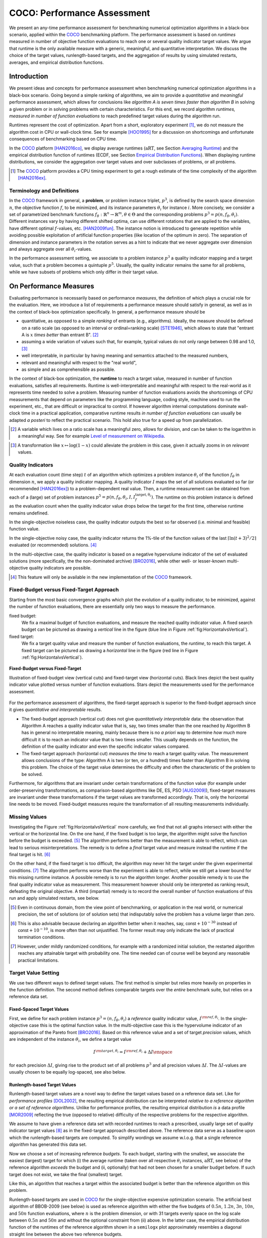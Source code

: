.. title:: COCO: Performance Assessment

##############################
COCO: Performance Assessment
##############################

.. .. toctree::
   :maxdepth: 2

..
   sectnum::

.. |ftarget| replace:: :math:`I^{{\rm target},\theta}`
.. |nruns| replace:: :math:`\texttt{Ntrial}`
.. |DIM| replace:: :math:`n`
.. _2009: http://www.sigevo.org/gecco-2009/workshops.html#bbob
.. _2010: http://www.sigevo.org/gecco-2010/workshops.html#bbob
.. _2012: http://www.sigevo.org/gecco-2012/workshops.html#bbob
.. _BBOB-2009: http://coco.gforge.inria.fr/doku.php?id=bbob-2009-results
.. _BBOB-2010: http://coco.gforge.inria.fr/doku.php?id=bbob-2010-results
.. _BBOB-2012: http://coco.gforge.inria.fr/doku.php?id=bbob-2012
.. _GECCO: http://www.sigevo.org/gecco-2012/
.. _COCO: https://github.com/numbbo/coco
.. .. _COCO: http://coco.gforge.inria.fr
.. |ERT| replace:: :math:`\mathrm{ERT}`
.. |aRT| replace:: :math:`\mathrm{aRT}`
.. |dim| replace:: :math:`\mathrm{dim}`
.. |function| replace:: :math:`\mathrm{function}`
.. |instance| replace:: :math:`\mathrm{instance}`
.. |R| replace:: :math:`\mathbb{R}`
.. |I| replace:: :math:`I`
.. |i| replace:: :math:`i`
.. |f| replace:: :math:`f`
.. |t| replace:: :math:`t`
.. |p| replace:: :math:`p`
.. |p3| replace:: :math:`p^3`  
.. |p5| replace:: :math:`p^5`  
.. |x| replace:: :math:`x`
.. |y| replace:: :math:`y`
.. |N| replace:: :math:`N`
.. |n| replace:: :math:`n`
.. |J| replace:: :math:`J`
.. |RTus| replace:: :math:`\mathrm{RT}^{\mathrm{us}}`
.. |RTs| replace:: :math:`\mathrm{RT}^{\mathrm{s}}`
.. |calP| replace:: :math:`\mathcal{P}`
.. |calP.| replace:: :math:`\mathcal{P}.`
.. |thetai| replace:: :math:`\theta_i`
.. |ftheta| replace::  :math:`f_{\theta}`


.. the next two lines are necessary in LaTeX. They will be automatically 
  replaced to put away the \chapter level as ??? and let the "current" level
  become \section. 

.. CHAPTERTITLE
.. CHAPTERUNDERLINE

.. raw:: html

   See also: <I>ArXiv e-prints</I>,
   <A HREF="http://arxiv.org/abs/1605.03560">arXiv:1605.03560</A>, 2016.

.. raw:: latex

  % \tableofcontents is automatic with sphinx and moved behind the abstract 
  % by swap...py
  
  \begin{abstract}

We present an any-time performance assessment for benchmarking numerical
optimization algorithms in a black-box scenario, applied within the COCO_ benchmarking platform. 
The performance assessment is based on *runtimes* measured in number of objective function evaluations to reach one or several quality indicator target values.
We argue that runtime is the only available measure with a generic, meaningful, and quantitative interpretation.
We discuss the choice of the target values, runlength-based targets, and the aggregation of results by using simulated restarts, averages, and empirical distribution functions. 

.. raw:: latex

  \end{abstract}
  \newpage


Introduction
=============

.. budget-free

We present ideas and concepts for performance assessment when benchmarking numerical optimization algorithms in a black-box scenario. 
Going beyond a simple ranking of algorithms, we aim
to provide a *quantitative* and *meaningful* performance assessment, which
allows for conclusions like *algorithm A is seven times faster than algorithm
B* in solving a given problem or in solving problems with certain
characteristics. 
For this end, we record algorithm *runtimes, measured in
number of function evaluations* to reach predefined target values during the
algorithm run.

Runtimes represent the cost of optimization. Apart from a short, exploratory
experiment [#]_, we do not measure the algorithm cost in CPU or wall-clock time.
See for example [HOO1995]_ for a discussion on shortcomings and
unfortunate consequences of benchmarking based on CPU time.

In the COCO_ platform [HAN2016co]_, we display average runtimes (|aRT|, see Section `Averaging Runtime`_)
and the empirical distribution function of runtimes (ECDF, see Section `Empirical Distribution Functions`_). 
When displaying runtime distributions, we consider the aggregation over 
target values and over subclasses of problems, or all problems. 


.. We do not aggregate over dimension, because the dimension of the problem can be used to decide a priori which algorithm (or algorithm variant, or parameter setting) to use.

.. [#] The COCO_ platform provides a CPU timing experiment to get a rough estimate of the time complexity of the algorithm [HAN2016ex]_.


Terminology and Definitions
----------------------------

.. Tea: We have this section in every documentation and every time there are some differences
   between the definitions. Would it be possible to make this more uniform? I understand that
   some documents require more detailed definitions than others, but this could be solved
   differently. For example, (I'm not sure whether the reStructuredText even supports this,
   but I hope it does), the ideal approach would be to have all definitions in a single file
   and then only "pull" the ones that should be in this document here (the same goes for the
   other documents, of course). We could then even have short and long definition variants
   for the terms that require it.
   EDIT: I see now that this section is quite different from the sections with the same
   title in the other documents (i.e., here we go into more detail and explanation why
   things are done the way they are), so maybe my proposal is less suited here than in the
   other documentations (I think we should still consider to do this at least for the other
   documentations).
   
.. It will be nice to have an online glossary at some point that will help keeping things
   consistent.
   
In the COCO_ framework in general, a **problem**, or problem instance triplet, |p3|, is defined by the search space dimension |n|, the objective function |f|, to be minimized, and its instance parameters |thetai| for instance |i|.
More concisely, we consider a set of parametrized benchmark functions
:math:`f_\theta: \mathbb{R}^n \to \mathbb{R}^m, \theta \in \Theta` and the corresponding problems :math:`p^3 = p(n, f_\theta, \theta_i)`. 
Different instances vary by having different shifted optima, can use different rotations that are applied to the variables, have different optimal |f|-values, etc. [HAN2009fun]_.  
The instance notion is introduced to generate repetition while avoiding possible exploitation of artificial function properties (like location of the optimum in zero).
The separation of dimension and instance parameters in the notation serves as a hint to indicate that we never aggregate over dimension and always aggregate over all |thetai|-values. 

In the performance assessment setting, we associate to a problem instance
|p3| a quality indicator mapping and a target value, such that a problem becomes a
quintuple |p5|.
Usually, the quality indicator remains the same for all problems, while we have
subsets of problems which only differ in their target value. 
 
 
 ..  We often **interpret different runs performed on different instances**
 .. of the same parametrized function in a given dimension as **independent
 .. repetitions** of the optimization algorithm on the same function. Put
 .. differently, the runs performed on :math:`K` different instances,
 .. :math:`f_{\theta_1}, \ldots,f_{\theta_K}`, of a parametrized problem
 .. :math:`f_\theta`, are assumed to be independent and identically
 .. distributed.

 .. Anne: maybe we should insist more on this dual view of randomizing the problem class via problem isntance - choosing uniformly over set of parameters.

 .. Tea: I'm not sure that our use of instances belongs under the definition of instances.
    I think this (important!) issue should be explained in more detail later, not here.


On Performance Measures
=======================

Evaluating performance is necessarily based on performance *measures*, the
definition of which plays a crucial role for the evaluation. 
Here, we introduce a list of requirements a performance measure should satisfy in general, as well as in the context of black-box optimization specifically. 
In general, a performance measure should be

* quantitative, as opposed to a simple *ranking* of entrants (e.g., algorithms). 
  Ideally, the measure should be defined on a ratio scale (as opposed to an
  interval or ordinal=ranking scale) [STE1946]_, which allows to state that "entrant A
  is :math:`x` *times better* than entrant B". [#]_ 
* assuming a wide variation of values such that, for example, typical values do 
  not only range between 0.98 and 1.0, [#]_
* well interpretable, in particular by having meaning and semantics attached to 
  the measured numbers,
* relevant and meaningful with respect to the "real world",
* as simple and as comprehensible as possible.

.. Following [HAN2009ex]_, we advocate **performance measures** that are

.. Tea: Can we give some more explanation here?

In the context of black-box optimization, the **runtime** to reach a target value, measured in number of function evaluations, satisfies all requirements. 
Runtime is well-interpretable and meaningful with respect to the
real-world as it represents time needed to solve a problem. 
Measuring number of function evaluations avoids the shortcomings of CPU
measurements that depend on parameters like the programming language, coding
style, machine used to run the experiment, etc., that are difficult or
impractical to control.
If however algorithm internal computations dominate wall-clock time in a
practical application, comparative runtime results *in number of function
evaluations* can usually be adapted *a posteri* to reflect the practical
scenario. 
This hold also true for a speed up from parallelization.  

.. [#] A variable which lives on a ratio scale has a meaningful zero, 
   allows for division, and can be taken to the logarithm in a meaningful way. 
   See for example `Level of measurement on Wikipedia`__.

.. __: https://en.wikipedia.org/wiki/Level_of_measurement?oldid=478392481

.. [#] A transformation like :math:`x\mapsto\log(1-x)` could alleviate 
   the problem in this case, given it actually zooms in on *relevant* values.


.. _sec:verthori:

Quality Indicators
-------------------

At each evaluation count (time step) |t| of an algorithm which optimizes a problem instance |thetai| of the function |ftheta| in dimension |n|, we apply a quality indicator mapping. 
A quality indicator |I| maps the set of all solutions evaluated 
so far (or recommended [HAN2016ex]_) to a problem-dependent real value.
Then, a runtime measurement can be obtained from each of a (large) set of
problem instances :math:`p^5 = p(n, f_\theta, \theta_i, I, I^\mathrm{target,
\theta_i}_{f})`. 
The runtime on this problem instance is defined as the evaluation count 
when the quality indicator value drops below the target for the first time, otherwise runtime remains undefined. 

In the single-objective noiseless case, the quality indicator outputs
the best so far observed (i.e. minimal and feasible) function value. 

In the single-objective noisy case, the quality indicator returns the 1%-tile of
the function values of the last :math:`\lceil\ln(t + 3)^2 / 2\rceil` evaluated
(or recommended) solutions. [#]_

In the multi-objective case, the quality indicator is based on a negative
hypervolume indicator of the set of evaluated solutions (more specifically, the the non-dominated archive)
[BRO2016]_, while other well- or lesser-known multi-objective quality indicators
are possible.

.. [#] This feature will only be available in the new implementation of the COCO_ framework.


Fixed-Budget versus Fixed-Target Approach
-----------------------------------------

Starting from the most basic convergence graphs which plot the evolution of a
quality indicator, to be minimized, against the number of function evaluations,
there are essentially only two ways to measure the performance.

fixed budget:
    We fix a maximal budget of function evaluations,
    and measure the reached quality indicator value. A fixed search
    budget can be pictured as drawing a *vertical* line in the figure 
    (blue line in Figure :ref:`fig:HorizontalvsVertical`).

fixed target:
    We fix a target quality value and measure the number of function
    evaluations, the *runtime*, to reach this target. A fixed target can be
    pictured as drawing a *horizontal* line in the figure (red line in Figure
    :ref:`fig:HorizontalvsVertical`).


.. _fig:HorizontalvsVertical:

.. figure:: fixed-budget-vs-fixed-target.*
   :align: center
   :width: 70%

   **Fixed-Budget versus Fixed-Target**
   
   Illustration of fixed-budget view (vertical cuts) and fixed-target view
   (horizontal cuts). Black lines depict the best quality indicator value
   plotted versus number of function evaluations. Stars depict the 
   measurements used for the performance assessment. 

.. .. TODO: the line annotations in the figure should not be vertical/horizontal but budget/target. 

.. It is often argued that the fixed-cost approach is close to what is needed for
   real world applications where the total number of function evaluations is
   limited. On the other hand, also a minimum target requirement needs to be
   achieved in real world applications, for example, getting (noticeably) better
   than the currently available best solution or than a competitor.

For the performance assessment of algorithms, the fixed-target approach is superior
to the fixed-budget approach since it gives *quantitative and interpretable*
results.

* The fixed-budget approach (vertical cut) does not give *quantitatively
  interpretable*  data:
  the observation that Algorithm A reaches a quality indicator value that is, say, two
  times smaller than the one reached by Algorithm B has in general no
  interpretable meaning, mainly because there is no *a priori* way to determine
  *how much* more difficult it is to reach an indicator value that is two times
  smaller.
  This usually depends on the function, the definition of the 
  quality indicator and even the specific indicator values compared.

* The fixed-target approach (horizontal cut)
  *measures the time* to
  reach a target quality value. The measurement allows conclusions of the
  type: Algorithm A is two (or ten, or a hundred) times faster than Algorithm B
  in solving this problem. 
  The choice of the target value determines the difficulty and
  often the characteristic of the problem to be solved. 

Furthermore, for algorithms that are invariant under certain transformations
of the function value (for example under order-preserving transformations, as
comparison-based algorithms like DE, ES, PSO [AUG2009]_), fixed-target measures are
invariant under these transformations if the target values are transformed accordingly. That is, only the horizontal line needs to be moved. Fixed-budget measures require the transformation of all resulting measurements individually.


Missing Values
---------------
Investigating the Figure :ref:`fig:HorizontalvsVertical` more carefully, we find that not all graphs intersect with either the vertical or the horizontal line. 
On the one hand, if the fixed budget is too large, the algorithm might solve the function before the budget is exceeded. [#]_ 
The algorithm performs better than the measurement is able to reflect, which can lead to serious misinterpretations. 
The remedy is to define a *final* target value and measure instead the runtime if the final target is hit. [#]_

On the other hand, if the fixed target is too difficult, the algorithm may never hit the target under the given experimental conditions. [#]_ 
The algorithm performs worse than the experiment is able to reflect, while we still get a lower bound for this missing runtime instance. 
A possible remedy is to run the algorithm longer. 
Another possible remedy is to use the final quality indicator value as measurement. 
This measurement however should only be interpreted as ranking result, defeating the original objective. 
A third (impartial) remedy is to record the overall number of function evaluations of this run and apply simulated restarts, see below.  

.. [#] Even in continuous domain, from the view point of benchmarking, 
       or application in the real world, or numerical precision, the set of
       solutions (or of solution sets) that indisputably solve the problem has a
       volume larger than zero. 
       
.. [#] This is also advisable because declaring an algorithm better
       when it reaches, say, :math:`\mathsf{const} + 10^{-30}` instead of
       :math:`\mathsf{const} + 10^{-10}`, is more often than not unjustified.
       The former result may only indicate the lack of practical
       termination conditions. 

.. [#] However, under mildly randomized conditions, for example with a randomized initial solution, the restarted algorithm reaches any attainable target with probability one. The time needed can of course well be beyond any reasonable practical limitations. 


Target Value Setting
---------------------

.. |DI| replace:: :math:`\Delta I`

We use two different ways to defined target values. The first method is simpler but relies more heavily on properties in the function definition. The second method defines comparable targets over the *entire* benchmark suite, but relies on a reference data set. 

Fixed-Spaced Target Values
++++++++++++++++++++++++++++++++

First, we define for each problem instance :math:`p^3 = (n, f_\theta, \theta_i)` 
a *reference* quality indicator value, :math:`I^{\rm ref, \theta_i}`. 
In the single-objective case this is the optimal function value. 
In the multi-objective case this is the hypervolume indicator of an approximation of the Pareto front [BRO2016]_. 
Based on this reference value and a set of target *precision* values, which are
independent of the instance |thetai|, we define a target value

.. math::

    I^{\rm target,\theta_i} = I^{\rm ref,\theta_i} + \Delta I \enspace

for each precision |DI|, giving rise to the product set of all problems :math:`p^3` and all precision values |DI|. The |DI|-values are usually chosen to be equally log-spaced, see also below. 


Runlength-based Target Values
++++++++++++++++++++++++++++++++
.. In addition to the fixed-budget and fixed-target approaches, there is an
  intermediate approach, combining the ideas of *measuring runtime* (to get
  meaningful measurements) and *fixing budgets* (of our interest). The 
  basic idea
  is the following.

Runlength-based target values are a novel way to define the target values based
on a reference data set. Like for *performance profiles* [DOL2002]_, the
resulting empirical distribution can be interpreted *relative to a reference
algorithm or a set of reference algorithms*. 
Unlike for performance profiles, the resulting empirical distribution *is* a
data profile [MOR2009]_ reflecting the true (opposed to relative) difficulty of the respective problems for the respective algorithm. 

We assume to have given a reference data set with recorded runtimes to reach a
prescribed, usually large set of quality indicator target values [#]_ as in the
fixed-target approach described above. 
The reference data serve as a baseline upon which the runlength-based targets are  computed. 
To simplify wordings we assume w.l.o.g. that a single reference *algorithm* has generated this data set. 

Now we choose a set of increasing reference *budgets*. To each budget, starting with the smallest, we associate the easiest (largest) target for which (i) the average runtime (taken over all respective |thetai| instances, |aRT|, see below) of the reference algorithm *exceeds* the budget and (ii, optionally) that had not been chosen for a smaller budget before. If such target does not exist, we take the final (smallest) target. 

Like this, an algorithm that reaches a target within the associated budget is better than the reference algorithm on this problem.
 
Runlength-based targets are used in COCO_ for the single-objective expensive optimization scenario. 
The artificial best algorithm of BBOB-2009 (see below) is used as reference algorithm with either the five budgets of :math:`0.5n`, :math:`1.2n`, :math:`3n`, :math:`10n`, and :math:`50n` function evaluations, where :math:`n` is the problem
dimension, or with 31 targets evenly space on the log scale between :math:`0.5n` and :math:`50n` and without the optional constraint from (ii) above. In the latter case, the empirical distribution function of the runtimes of the reference algorithm shown in a ``semilogx`` plot approximately resembles a diagonal straight line between the above two reference budgets. 

Runlength-based targets have the **advantage** to make the target value setting less
dependent on the expertise of a human designer, because only the reference
*budgets* have to be chosen a priori. Reference budgets, as runtimes, are
intuitively meaningful quantities, on which it is comparatively easy to decide
upon. 
Runlength-based targets have the **disadvantage** to depend on the choice of a reference data set, that is, they depend on a set of reference algorithms. 


.. [#] By default, the ratio between two neighboring |DI| target precision values 
   is :math:`10^{0.2}` and the largest |DI| value is (dynamically) chosen such 
   that the first evaluation of the worst algorithm hits the target. 

.. Niko: TODO: simulated runlength -> simulated runtime


Runtime Computation    
===========================

.. In order to display quantitative measurements, we have seen in the previous section that we should start from the collection of runtimes for different target values. 

In the performance assessment context of COCO_, a problem instance can be
defined by the quintuple :math:`p^5 = p(n, f_\theta, \theta_i, I, I^{{\rm
target}, \theta_i})`, consisting of search space dimension, function,
instantiation parameters, quality indicator mapping, and quality indicator
target value. 
From the definition of |p|, we can generate a set of problems |calP| by varying one or several of the elements. We never vary dimension |n| and always vary over some or all available instances |thetai| for generating |calP.| 
For each benchmarked algorithm, a single runtime is measured on each problem instance quintuple.

From a *single run* of the algorithm on the problem instance triple
:math:`p^3 = p(n, f_\theta, \theta_i)`, we obtain a runtime measurement for *each* corresponding problem quintuple |p5| which agrees in its first three elements with |p3|.
More specifically, we measure one runtime for each target value which has been reached in this run, or equivalently, for each target precision. 
This also reflects the anytime aspect of the performance evaluation in a single run. 

Formally, the runtime :math:`\mathrm{RT}^{\rm s}(p)` is a random variable that represents the number of function evaluations needed to reach the quality indicator target value for the first time. 
A run or trial that reached the target value is called *successful*. [#]_
For *unsuccessful trials*, the runtime is not defined, but the overall number of function evaluations in the given trial is a random variable denoted by :math:`\mathrm{RT}^{\rm us}(p)`. For a single run, the value of :math:`\mathrm{RT}^{\rm us}(p)` is the same for all failed targets. 

We consider the conceptual **restart algorithm**. 
Given an algorithm has a strictly positive probability |ps| to solve a 
problem, independent restarts of the algorithm solve the problem with
probability one and exhibit the runtime

.. |RTforDI| replace:: :math:`\mathbf{RT}(n,f_\theta,\Delta I)`

.. math::
    :nowrap:
    :label: RTrestart
    
    \begin{equation*}%%remove*%%
    \label{index-RTrestart}  
      % ":eq:`RTrestart`" becomes "\eqref{index-RTrestart}" in the LaTeX
    \mathbf{RT}(n, f_\theta, \Delta I) = \sum_{j=1}^{J} \mathrm{RT}^{\rm us}_j(n,f_\theta,\Delta I) + \mathrm{RT}^{\rm s}(n,f_\theta,\Delta I)
    \enspace,
    \end{equation*}%%remove*%%

where :math:`J \sim \mathrm{BN}(1, 1 - p_{\rm s})` is a random variable with negative binomial distribution that models the number of unsuccessful runs
until one success is observed and :math:`\mathrm{RT}^{\rm us}_j` are independent
random variables corresponding to the evaluations in unsuccessful trials
[AUG2005]_. 
If the probability of success is one, :math:`J` equals zero with probability one and the restart algorithm coincides with the original algorithm.

Generally, the above equation for |RTforDI| expresses the runtime from repeated independent runs on the same problem instance (while the instance :math:`\theta_i` is not given explicitly). For the performance evaluation in the COCO_ framework, we apply the equation to runs on different instances :math:`\theta_i`, however instances from the same function, with the same dimension and the same target precision. 

.. [#] The notion of success is directly linked to a target value. A run can be successful with respect to some target values (some problems) and unsuccessful with respect to others. Success also often refers to the final, most difficult, smallest target value, which implies success for all other targets. 


Runs on Different Instances
-----------------------------------------------------------------------
.. The performance assessment in COCO_ heavily relies on the conceptual restart algorithm. 
.. However, we collect at most one single runtime per problem while more data points are needed to display significant data. 

Different instantiations of the parametrized functions |ftheta| are a natural way to represent randomized repetitions. 
For example, different instances implement random translations of the search space and hence a translation of the optimum [HAN2009fun]_. 
Randomized restarts on the other hand can be conducted from different initial points. 
For translation invariant algorithms both mechanisms are equivalent and can be mutually exchanged. 

We interpret thus runs performed on different instances :math:`\theta_1, \ldots, \theta_K` as repetitions of the same problem. 
Thereby we assume that instances of the same parametrized function |ftheta| are 
similar to each other, and more specifically that they exhibit the same runtime
distribution for each given |DI|. 

.. Runtimes collected for the different instances :math:`\theta_1, \ldots, \theta_K` of the same parametrized function :math:`f_\theta` and with respective targets associated to the same target precision :math:`\Delta I` (see above) are thus assumed independent and identically distributed. 

We hence have for each parametrized problem a set of :math:`K\approx15` independent runs, which are used to compute artificial runtimes of the conceptual restart algorithm. 

.. .. Note:: Considering the runtime of the restart algorithm allows to compare
   quantitatively the two different scenarios where

	* an algorithm converges often but relatively slowly
	* an algorithm converges less often, but whenever it converges, it is with a fast convergence rate.

.. we write in the end the runtime of a restart algorithm of a
   parametrized family of function in order to reach a relative target
   :math:`\Delta I` as

.. |K| replace:: :math:`K`

Simulated Restarts and Runtimes
-----------------------------------

.. Niko: I'd like to reserve the notion of runtime to successful (simulated) runs. 

.. simulated runtime instances of the virtually restarted algorithm

The runtime of the conceptual restart algorithm as given in :eq:`RTrestart` is the basis for displaying performance within COCO_. 
We use the |K| different runs on the same function and dimension to simulate virtual restarts with a fixed target precision. 
We assume to have at least one successful run---otherwise, the runtime remains undefined, because the virtual procedure would never stop. 
Then, we construct artificial, simulated runs from the available empirical data:
we repeatedly pick, uniformly at random with replacement, one of the |K| trials until we encounter a successful trial. 
This procedure simulates a single sample of the virtually restarted algorithm from the given data. 
As given in :eq:`RTrestart` as |RTforDI|, the measured, simulated runtime is the sum of the number of function evaluations from the unsuccessful trials added to the runtime of the last and successful trial. [#]_

.. |q| replace:: :math:`q`

.. [#] In other words, we apply :eq:`RTrestart` such that |RTs| is uniformly distributed over all measured runtimes from successful instances |thetai|, |RTus| is uniformly distributed over all evaluations seen in unsuccessful instances |thetai|, and |J| has a negative binomial distribution :math:`\mathrm{BN}(1, q)`, where |q| is the number of unsuccessful instance divided by the number of all instances.


Bootstrapping Runtimes
++++++++++++++++++++++++

In practice, we repeat the above procedure a few hundred or thousand times, thereby sampling :math:`N` simulated runtimes from the same underlying distribution, 
resembling the bootstrap algorithm [EFR1994]_. 
To reduce the variance in this procedure, when desired, the first trial in each sample is picked deterministically instead of randomly as the :math:`1 + (N~\mathrm{mod}~K)`-th trial from the data. [#]_
Picking the first trial data as specific instance |thetai| could also be
interpreted as applying simulated restarts to this specific instance rather than
to the entire set of problems :math:`\mathcal{P} = \{p(n, f_\theta, \theta_i, \Delta I) \;|\;
i=1,\dots,K\}`. 

.. Niko: average runtime is not based on simulated restarts, but computed directly...considering the average runtime (Section :ref:`sec:aRT`) or the distribution by displaying empirical cumulative distribution functions (Section :ref:`sec:ECDF`).

.. [#] The variance reducing effect is best exposed in the case where all runs are successful and :math:`N = K`, in which case each data is picked exactly once. 
   This example also suggests to apply a random permutation of the data before to simulate virtually restarted runs. 
   This technique is not suited when we want to estimate the deviation of the given data set from the original underlying distribution [EFR1994]_.

Rationales and Limitations
+++++++++++++++++++++++++++

Simulated restarts aggregate some of the available data and thereby extend their range of interpretation. 

* Simulated restarts allow in particular to compare algorithms with a wide range of different success probabilities by a single performance measure. [#]_ Conducting restarts is also valuable approach when addressing a difficult optimization problem in practice. 

* Simulated restarts rely on the assumption that the runtime distribution for each instance is the same. If this is not the case, they still provide a reasonable performance measure, however with less of a meaningful interpretation for the result. 

* The runtime of simulated restarts may heavily depend on **termination conditions** applied in the benchmarked algorithm, due to the evaluations spent in unsuccessful trials, compare :eq:`RTrestart`. This can be interpreted as disadvantage, when termination is considered as a trivial detail in the implementation---or as an advantage, when termination is considered a relevant component in the practical application of numerical optimization algorithms. 

* The maximal number of evaluations for which simulated runtimes are meaningful 
  and representative depends on the experimental conditions. If all runs are successful, no restarts are simulated and all runtimes are meaningful. If all runs terminated due to standard termination conditions in the used algorithm, simulated restarts reflect the original algorithm. However, if a maximal budget is imposed for the purpose of benchmarking, simulated restarts do not necessarily reflect the real performance. In this case and if the success probability drops below 1/2, the result is likely to give a too pessimistic viewpoint at or beyond the chosen maximal budget. See [HAN2016ex]_ for a more in depth discussion on how to setup restarts in the experiments. 

* If only few or no successes have been observed, we can see large effects without statistical significance. Namely, 4/15 successes are not statistically significant against 0/15 successes on a 5%-level. 

.. scipy.stats.chi2_contingency([[0, 15], [5, 10]]) -> 0.05004
   scipy.stats.fisher_exact([[0, 15], [5, 10]]) -> 0.0420
   ranksumtest(range(15), list(arange(2.5, 12)) + 5 * [100]) -> 0.94

.. [#] The range of success probabilities is bounded by the number of instances to roughly :math:`2/|K|.`

.. _sec:aRT:

Averaging Runtime
==================

The average runtime (|aRT|), introduced in [PRI1997]_ as ENES and
analyzed in [AUG2005]_ as success performance and referred to as 
ERT in [HAN2009ex]_, estimates the expected runtime of the restart
algorithm given in :eq:`RTrestart`. Generally, the set of trials
over which the average is taken is generated by varying |thetai| only. 

We compute the |aRT| from a set of trials as the sum of all evaluations in unsuccessful trials plus the sum of the runtimes in all successful trials, both divided by the number of successful trials. 


Motivation
-----------

The expected runtime of the restart algorithm writes [AUG2005]_

.. math::
    :nowrap:

    \begin{eqnarray*}
    \mathbb{E}(\mathbf{RT}) & =
    & \mathbb{E}(\mathrm{RT}^{\rm s})  + \frac{1-p_\mathrm{s}}{p_\mathrm{s}}
      \mathbb{E}(\mathrm{RT}^{\rm us})
    \enspace,
    \end{eqnarray*}

where :math:`p_\mathrm{s} > 0` is the probability of success of the algorithm and notations from above are used.

.. |RTsi| replace:: :math:`\mathrm{RT}^{\rm s}_i`
.. |RTusj| replace:: :math:`\mathrm{RT}^{\rm us}_j`

Given a data set with :math:`n_\mathrm{s}\ge1` successful runs with runtimes |RTsi|, and :math:`n_\mathrm{us}` unsuccessful runs with |RTusj| evaluations, the average runtime reads

.. math::
    :nowrap:

    \begin{eqnarray*}
    \mathrm{aRT} 
    & = & 
    \frac{1}{n_\mathrm{s}} \sum_i \mathrm{RT}^{\rm s}_i + 
    \frac{1-p_{\mathrm{s}}}{p_{\mathrm{s}}}\,
    \frac{1}{n_\mathrm{us}} \sum_j \mathrm{RT}^{\rm us}_j
    \\ 
    & = & 
    \frac{\sum_i \mathrm{RT}^{\rm s}_i + \sum_j \mathrm{RT}^{\rm us}_j }{n_\mathrm{s}} 
    \\
    & = & 
    \frac{\#\mathrm{FEs}}{n_\mathrm{s}}
    \end{eqnarray*}

.. |nbsucc| replace:: :math:`n_\mathrm{s}`
.. |Ts| replace:: :math:`\mathrm{RT}_\mathrm{S}`
.. |Tus| replace:: :math:`\mathrm{RT}_\mathrm{US}`
.. |ps| replace:: :math:`p_{\mathrm{s}}`

where |ps| is the fraction of successful trials, :math:`0/0` is
understood as zero and :math:`\#\mathrm{FEs}` is the number of function
evaluations conducted in all trials before to reach the given target precision.

Rationale and Limitations
--------------------------
The average runtime, |aRT|, is taken over different instances of the same function, dimension, and target precision, as these instances are interpreted as repetitions. 
Taking the average is meaningful only if each instance obeys a similar distribution without heavy tail. 
If one instance is considerably harder than the others, the average is dominated by this instance. 
For this reason we do not average runtimes from different functions or different target precisions, which however could be done if the logarithm is taken first (geometric average). 
Plotting the |aRT| divided by dimension against dimension in a log-log plot is the recommended way to investigate the scaling behavior of an algorithm. 

.. _sec:ECDF:

Empirical Distribution Functions
===========================================

We display a set of simulated runtimes with the empirical cumulative
distribution function (ECDF), AKA empirical distribution function. 
Informally, the ECDF displays the *proportion of problems solved within a
specified budget*, where the budget is given on the |x|-axis. 
More formally, an ECDF gives for each |x|-value the fraction of runtimes which do not exceed |x|, where missing runtime values are counted in the denominator of the fraction.

Rationale, Interpretation and Limitations
------------------------------------------
Empirical cumulative distribution functions are a universal way to display *unlabeled* data in a condensed way without losing information. 
They allow unconstrained aggregation, because each data point remains separately displayed, and they remain entirely meaningful under transformation of the data (e.g. taking the logarithm). 

* The empirical distribution function from a set of problems where only the target value varies, recovers an upside-down convergence graph with the resolution steps defined by the targets [HAN2010]_.

* When runs from several instances are aggregated, the association to the single run is lost, as is the association to the function when aggregating over several functions. This is particularly problematic for data from different dimensions, because dimension can be used as decision parameter for algorithm selection. Therefore, we do not aggregate over dimension. 

* The empirical distribution function can be read in two distinct ways.

  |x|-axis as independent variable: 
    for any budget (|x|-value), we see the fraction of problems solved within
    the budget as |y|-value, where the limit value to the right is the fraction
    of solved problems with the maximal budget. 
    The resulting value satisfies above listed requirements on a 
    measurement except that it does not assume a wide range of values, because
    it is bounded from above.  
  |y|-axis as independent variable: 
    for any fraction of easiest problems
    (|y|-value), we see the maximal runtime observed on these problems on the
    |x|-axis. When plotted in ``semilogx``, a horizontal shift indicates a runtime
    difference by the respective factor, quantifiable, e.g., as "five times
    faster". The area below the |y|-value and to the left of the graph reflects
    the geometric runtime average on this subset of problems, the smaller the
    better. 

Relation to Previous Work
--------------------------
Empirical distribution functions over runtimes of optimization algorithms are also known as *data profiles* [MOR2009]_. 
They are widely used for aggregating results from different functions and different dimensions to reach a single target precision [RIO2012]_. 
In the COCO_ framework, we do not aggregation over dimension but aggregate often over a wide range of target precision values. 

.. 
    Formal Definition
    -------------------
    Formally, let us consider a set of problems :math:`\mathcal{P}` 
    and |N| simulated runtimes on each problem. 
    When the problem is not solved, the undefined runtime is considered as infinite. 
    The ECDF is defined as

    .. math::
        :nowrap:

        \begin{equation*}
        \mathrm{ECDF}(t) = \frac{1}{|\mathcal{P}|} \sum_{p \in \mathcal{P}} \frac{1}{N}\sum_{i=1}^N \mathbf{1} \left\{ \mathbf{RT}(p) / n  \leq t \right\} \enspace,
        \end{equation*}

    counting the number of runtimes which do not exceed the time :math:`t\times n`, divided by the number of all simulated runs. 
    The ECDF is displayed in a semi-log (lin-log, semi-logx) plot. 

Examples
----------

We display in Figure :ref:`fig:ecdf` the ECDF of the (simulated) runtimes of
the pure random search algorithm on the set of problems formed by 15 instances of the sphere function (first function of the single-objective ``bbob`` test
suite) in dimension :math:`n=5` each with 51 target precisions between :math:`10^2` and :math:`10^{-8}` uniform on a log-scale and 1000 bootstraps. 

.. Dimo/Anne: it will be nice to have a tutorial-like explanation of how an ECDF is constructed (like what we have on the introductory BBOB slides)


.. _fig:ecdf:

.. figure:: pics/plots-RS-2009-bbob/pprldmany_f001_05D.*
   :width: 70%
   :align: center

   ECDF

   Illustration of empirical (cumulative) distribution function (ECDF) of
   runtimes on the sphere function using 51 relative targets uniform on a log
   scale between :math:`10^2` and :math:`10^{-8}`. The runtimes displayed
   correspond to the pure random search algorithm in dimension 5. The cross on
   the ECDF plots of COCO_ represents the median of the maximal length of the
   unsuccessful runs to solve the problems aggregated within the ECDF. 


We can see in this plot, for example, that almost 20 percent of the problems 
were solved within :math:`10^3 \cdot n = 5 \cdot 10^3` function evaluations. 
Runtimes to the right of the cross at :math:`10^6` have at least one unsuccessful run. 
This can be concluded, because with pure random search each unsuccessful run exploits the maximum budget.
The small dot beyond :math:`x=10^7` depicts the overall fraction of all successfully solved functions-target pairs, i.e., the fraction of :math:`(f_\theta, \Delta I)` pairs for which at least one trial (one :math:`\theta_i` instantiation) was successful. 

We usually divide the set of all (parametrized) benchmark
functions into subgroups sharing similar properties (for instance
separability, unimodality, ...) and display ECDFs which aggregate the
problems induced by these functions and all targets. 
Figure :ref:`fig:ecdfgroup` shows the result of random search on the first 
five functions of the `bbob` testsuite, separate (left) and aggregated (right).

.. _fig:ecdfgroup:

.. figure:: pics/plots-RS-2009-bbob/gr_separ_05D_05D_separ-combined.*
   :width: 100%
   :align: center

   ECDF for a subgroup of functions

   **Left:** ECDF of the runtime of the pure random search algorithm for
   functions f1, f2, f3, f4 and f5 that constitute the group of
   separable functions for the ``bbob`` testsuite over 51 target values.
   **Right:** Aggregated ECDF of the same data, that is, all functions 
   in one graph.


Finally, we also naturally aggregate over all functions of the benchmark and
hence obtain one single ECDF per algorithm per dimension. 
In Figure :ref:`fig:ecdfall`, the ECDF of different algorithms are displayed in
a single plot. 

.. _fig:ecdfall:

.. figure:: pics/plots-all2009/pprldmany_noiselessall-5and20D.*
   :width: 100%
   :align: center

   ECDF over all functions and all targets

   ECDF of several algorithms benchmarked during the BBOB 2009 workshop
   in dimension 5 (left) and in dimension 20 (right) when aggregating over all functions of the ``bbob`` suite.

The thick maroon line with diamond markers annotated as "best 2009" corresponds to the **artificial best 2009 algorithm**: for
each set of problems with the same function, dimension and target precision, we select the algorithm with the smallest |aRT| from the `BBOB-2009 workshop`__ and use for these problems the data from the selected algorithm. 
The algorithm is artificial because we may use even for different target values the runtime results from different algorithms. [#]_

We observe that the artificial best 2009 algorithm is about two to three time faster than the left envelope of all single algorithms and solves all problems in about :math:`10^7\, n` function evaluations.  

.. __: http://coco.gforge.inria.fr/doku.php?id=bbob-2009
 
.. [#] The best 2009 curve is not guaranteed to be an upper
       left envelope of the ECDF of all algorithms from which it is
       constructed, that is, the ECDF of an algorithm from BBOB-2009 can
       cross the best 2009 curve. This may typically happen if an algorithm
       has for the most easy problems a large runtime variation its |aRT| is 
       not the best but the short runtimes
       show up to the left of the best 2009 graph.

..  todo
..	* ECDF and uniform pick of a problem
..	* log aRT can be read on the ECDF graphs [requires some assumptions]
..	* The Different Plots Provided by the COCO Platform
..		* aRT Scaling Graphs
..		  The aRT scaling graphs present the average running time to
..		  reach a certain 			precision (relative target)
..		  divided by the dimension versus the dimension. Hence an
..		  horizontal line means a linear scaling with respect to the
..		  dimension.
..		* aRT Loss graphs
..      * scatter plots


.. raw:: html
    
    <H2>Acknowledgments</H2>

.. raw:: latex

    \section*{Acknowledgments}

This work was supported by the grant ANR-12-MONU-0009 (NumBBO)
of the French National Research Agency.

The authors would like to thank Raymond Ros, Steffen Finck, Marc Schoenauer and  
Petr Posik for their many invaluable contributions to this work. 


.. ############################# References ##################################
.. raw:: html
    
    <H2>References</H2>


.. [AUG2005] A. Auger and N. Hansen (2005). Performance evaluation of an advanced
   local search evolutionary algorithm. In *Proceedings of the IEEE Congress on
   Evolutionary Computation (CEC 2005)*, pages 1777–1784.
.. [AUG2009] A. Auger, N. Hansen, J.M. Perez Zerpa, R. Ros and M. Schoenauer (2009). 
   Empirical comparisons of several derivative free optimization algorithms. In Acte du 9ime colloque national en calcul des structures, Giens.
   
.. [BRO2016] D. Brockhoff, T. Tušar, D. Tušar, T. Wagner, N. Hansen, 
   A. Auger (2016). `Biobjective Performance Assessment with the COCO Platform`__. *ArXiv e-prints*, `arXiv:1605.01746`__.
__ http://numbbo.github.io/coco-doc/bbob-biobj/perf-assessment
__ http://arxiv.org/abs/1605.01746

.. [DOL2002] E.D. Dolan, J.J. Moré (2002). Benchmarking optimization software 
   with performance profiles. *Mathematical Programming* 91.2, 201-213. 

.. [EFR1994] B. Efron and R. Tibshirani (1994). *An introduction to the
   bootstrap*. CRC Press.

.. [HAN2009ex] N. Hansen, A. Auger, S. Finck, and R. Ros (2009). Real-Parameter
   Black-Box Optimization Benchmarking 2009: Experimental Setup, 
   `Research Report RR-6828`__, Inria.
.. __: http://hal.inria.fr/inria-00362649/en

.. [HAN2016co] N. Hansen, A. Auger, O. Mersmann, T. Tušar, D. Brockhoff (2016).
   `COCO: A Platform for Comparing Continuous Optimizers in a Black-Box 
   Setting`__. *ArXiv e-prints*, `arXiv:1603:08785`__.
__ http://numbbo.github.io/coco-doc/
__ http://arxiv.org/abs/1603.08785

.. [HAN2010] N. Hansen, A. Auger, R. Ros, S. Finck, and P. Posik (2010). 
   Comparing Results of 31 Algorithms from the Black-Box Optimization 
   Benchmarking BBOB-2009. Workshop Proceedings of the GECCO Genetic and 
   Evolutionary Computation Conference 2010, ACM, pp. 1689-1696

.. [HAN2009fun] N. Hansen, S. Finck, R. Ros, and A. Auger (2009). 
   Real-parameter black-box optimization benchmarking 2009: Noiseless
   functions definitions. `Research Report RR-6829`__, Inria, updated
   February 2010.
__ https://hal.inria.fr/inria-00362633

.. [HAN2016ex] N. Hansen, T. Tušar, A. Auger, D. Brockhoff, O. Mersmann (2016). 
  `COCO: The Experimental Procedure`__, *ArXiv e-prints*, `arXiv:1603.08776`__. 
__ http://numbbo.github.io/coco-doc/experimental-setup/
__ http://arxiv.org/abs/1603.08776

.. [HOO1995] J.N. Hooker (1995). Testing heuristics: We have it all wrong. In Journal of
    Heuristics, pages 33-42.
.. [HOO1998] H.H. Hoos and T. Stützle. Evaluating Las Vegas
   algorithms—pitfalls and remedies. In *Proceedings of the Fourteenth
   Conference on Uncertainty in Artificial Intelligence (UAI-98)*,
   pages 238–245, 1998.

.. [MOR2009] J.J. Moré and S.M. Wild (2009). Benchmarking
   Derivative-Free Optimization Algorithms, *SIAM J. Optim.*, 20(1), 172–191.

.. [PRI1997] K. Price (1997). Differential evolution vs. the functions of
   the second ICEO. In Proceedings of the IEEE International Congress on
   Evolutionary Computation, pages 153–157.

.. [RIO2012] L.M. Rios and N.V. Sahinidis (2013). Derivative-free optimization:
    A review of algorithms and comparison of software implementations.
    Journal of Global Optimization, 56(3):1247– 1293.

.. [STE1946] S.S. Stevens (1946).
    On the theory of scales of measurement. *Science* 103(2684), pp. 677-680.
    
.. .. [TUS2016] T. Tušar, D. Brockhoff, N. Hansen, A. Auger (2016). 
  `COCO: The Bi-objective Black Box Optimization Benchmarking (bbob-biobj) 
  Test Suite`__, *ArXiv e-prints*, `arXiv:1604.00359`__.
.. .. __: http://numbbo.github.io/coco-doc/bbob-biobj/functions/
.. .. __: http://arxiv.org/abs/1604.00359


.. old-bib [Auger:2005a] A Auger and N Hansen. A restart CMA evolution strategy with
   increasing population size. In *Proceedings of the IEEE Congress on
   Evolutionary Computation (CEC 2005)*, pages 1769–1776. IEEE Press, 2005.
.. old-bib
.. old-bib [Auger:2009] Anne Auger and Raymond Ros. Benchmarking the pure
   random search on the BBOB-2009 testbed. In Franz Rothlauf, editor, *GECCO
   (Companion)*, pages 2479–2484. ACM, 2009.
.. old-bib [Efron:1993] B. Efron and R. Tibshirani. *An introduction to the
   bootstrap.* Chapman & Hall/CRC, 1993.
.. old-bib [Harik:1999] G.R. Harik and F.G. Lobo. A parameter-less genetic
   algorithm. In *Proceedings of the Genetic and Evolutionary Computation
   Conference (GECCO)*, volume 1, pages 258–265. ACM, 1999.
